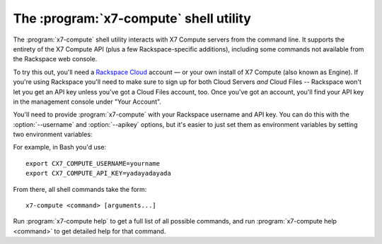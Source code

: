 The :program:`x7-compute` shell utility
==============================================

.. program:: x7-compute
.. highlight:: bash

The :program:`x7-compute` shell utility interacts with X7
Compute servers from the command line. It supports the entirety of the
X7 Compute API (plus a few Rackspace-specific additions), including
some commands not available from the Rackspace web console.

To try this out, you'll need a `Rackspace Cloud`__ account — or your own
install of X7 Compute (also known as Engine). If you're using Rackspace
you'll need to make sure to sign up for both Cloud Servers *and* Cloud Files
-- Rackspace won't let you get an API key unless you've got a Cloud Files
account, too. Once you've got an account, you'll find your API key in the
management console under "Your Account".

__ http://rackspacecloud.com/

You'll need to provide :program:`x7-compute` with your Rackspace
username and API key. You can do this with the :option:`--username` and
:option:`--apikey` options, but it's easier to just set them as environment
variables by setting two environment variables:

.. envvar:: X7_COMPUTE_USERNAME

    Your Rackspace Cloud username.

.. envvar:: X7_COMPUTE_API_KEY

    Your API key.

For example, in Bash you'd use::

    export CX7_COMPUTE_USERNAME=yourname
    export CX7_COMPUTE_API_KEY=yadayadayada
    
From there, all shell commands take the form::
    
    x7-compute <command> [arguments...]

Run :program:`x7-compute help` to get a full list of all possible
commands, and run :program:`x7-compute help <command>` to get detailed
help for that command.
